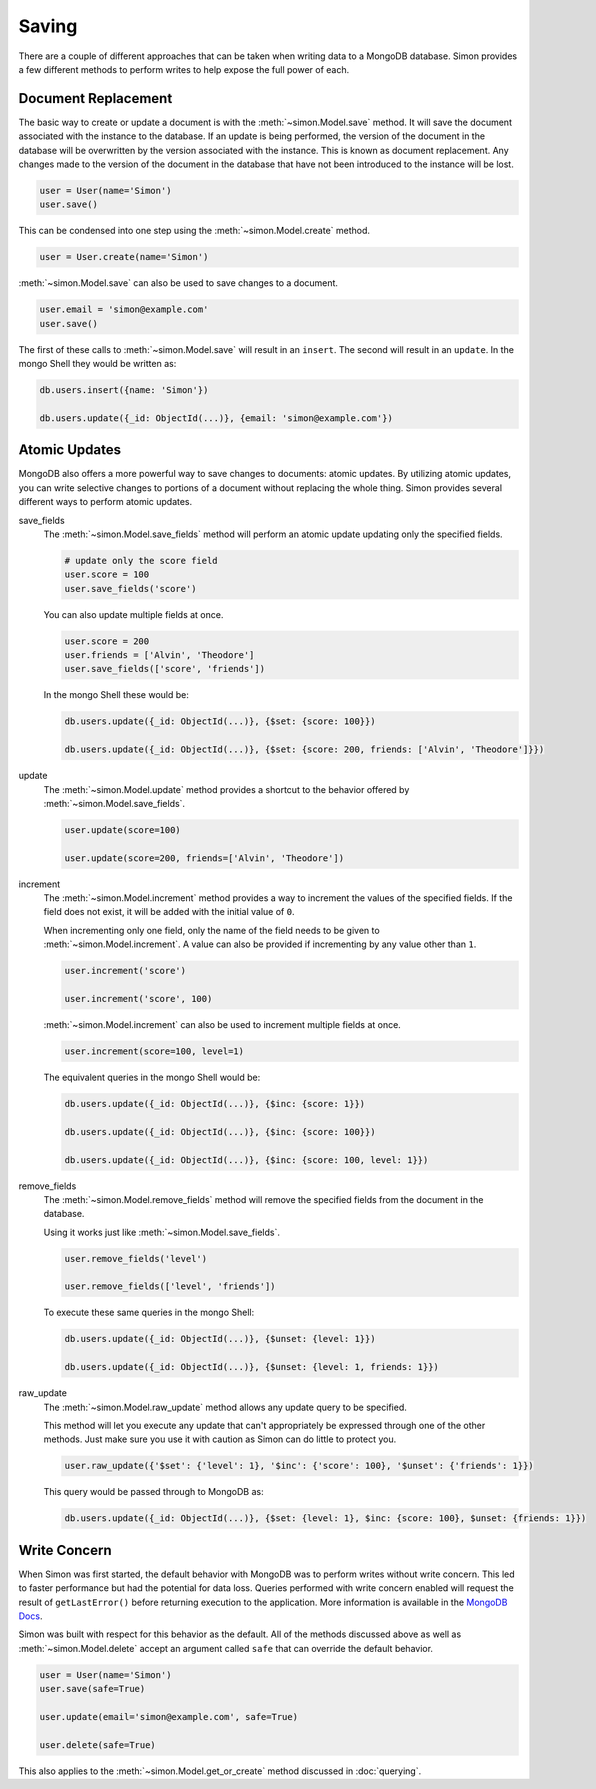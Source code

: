 Saving
======

There are a couple of different approaches that can be taken when
writing data to a MongoDB database. Simon provides a few different
methods to perform writes to help expose the full power of each.

Document Replacement
--------------------

The basic way to create or update a document is with the
:meth:`~simon.Model.save` method. It will save the document associated
with the instance to the database. If an update is being performed, the
version of the document in the database will be overwritten by the
version associated with the instance. This is known as document
replacement. Any changes made to the version of the document in the
database that have not been introduced to the instance will be lost.

.. code-block:: python

    user = User(name='Simon')
    user.save()

This can be condensed into one step using the
:meth:`~simon.Model.create` method.

.. code-block:: python

    user = User.create(name='Simon')

:meth:`~simon.Model.save` can also be used to save changes to a
document.

.. code-block:: python

    user.email = 'simon@example.com'
    user.save()

The first of these calls to :meth:`~simon.Model.save` will result in an
``insert``. The second will result in an ``update``. In the mongo Shell
they would be written as:

.. code-block:: javascript

    db.users.insert({name: 'Simon'})

    db.users.update({_id: ObjectId(...)}, {email: 'simon@example.com'})


Atomic Updates
--------------

MongoDB also offers a more powerful way to save changes to documents:
atomic updates. By utilizing atomic updates, you can write selective
changes to portions of a document without replacing the whole thing.
Simon provides several different ways to perform atomic updates.

save_fields
  The :meth:`~simon.Model.save_fields` method will perform an atomic
  update updating only the specified fields.

  .. code-block:: python

    # update only the score field
    user.score = 100
    user.save_fields('score')

  You can also update multiple fields at once.

  .. code-block:: python

    user.score = 200
    user.friends = ['Alvin', 'Theodore']
    user.save_fields(['score', 'friends'])

  In the mongo Shell these would be:

  .. code-block:: javascript

    db.users.update({_id: ObjectId(...)}, {$set: {score: 100}})

    db.users.update({_id: ObjectId(...)}, {$set: {score: 200, friends: ['Alvin', 'Theodore']}})

update
  The :meth:`~simon.Model.update` method provides a shortcut to the
  behavior offered by :meth:`~simon.Model.save_fields`.

  .. code-block:: python

    user.update(score=100)

    user.update(score=200, friends=['Alvin', 'Theodore'])

increment
  The :meth:`~simon.Model.increment` method provides a way to increment
  the values of the specified fields. If the field does not exist, it
  will be added with the initial value of ``0``.

  When incrementing only one field, only the name of the field needs to
  be given to :meth:`~simon.Model.increment`. A value can also be
  provided if incrementing by any value other than ``1``.

  .. code-block:: python

    user.increment('score')

    user.increment('score', 100)

  :meth:`~simon.Model.increment` can also be used to increment multiple
  fields at once.

  .. code-block:: python

    user.increment(score=100, level=1)

  The equivalent queries in the mongo Shell would be:

  .. code-block:: javascript

    db.users.update({_id: ObjectId(...)}, {$inc: {score: 1}})

    db.users.update({_id: ObjectId(...)}, {$inc: {score: 100}})

    db.users.update({_id: ObjectId(...)}, {$inc: {score: 100, level: 1}})

remove_fields
  The :meth:`~simon.Model.remove_fields` method will remove the
  specified fields from the document in the database.

  Using it works just like :meth:`~simon.Model.save_fields`.

  .. code-block:: python

    user.remove_fields('level')

    user.remove_fields(['level', 'friends'])

  To execute these same queries in the mongo Shell:

  .. code-block:: javascript

    db.users.update({_id: ObjectId(...)}, {$unset: {level: 1}})

    db.users.update({_id: ObjectId(...)}, {$unset: {level: 1, friends: 1}})

raw_update
  The :meth:`~simon.Model.raw_update` method allows any update query to
  be specified.

  This method will let you execute any update that can't appropriately
  be expressed through one of the other methods. Just make sure you use
  it with caution as Simon can do little to protect you.

  .. code-block:: python

    user.raw_update({'$set': {'level': 1}, '$inc': {'score': 100}, '$unset': {'friends': 1}})

  This query would be passed through to MongoDB as:

  .. code-block:: javascript

    db.users.update({_id: ObjectId(...)}, {$set: {level: 1}, $inc: {score: 100}, $unset: {friends: 1}})


Write Concern
-------------

When Simon was first started, the default behavior with MongoDB was to
perform writes without write concern. This led to faster performance but
had the potential for data loss. Queries performed with write concern
enabled will request the result of ``getLastError()`` before returning
execution to the application. More information is available in the
`MongoDB Docs`_.

.. _MongoDB Docs: http://docs.mongodb.org/manual/core/write-operations/#write-concern

Simon was built with respect for this behavior as the default. All of
the methods discussed above as well as :meth:`~simon.Model.delete`
accept an argument called ``safe`` that can override the default
behavior.

.. code-block:: python

    user = User(name='Simon')
    user.save(safe=True)

    user.update(email='simon@example.com', safe=True)

    user.delete(safe=True)

This also applies to the :meth:`~simon.Model.get_or_create` method
discussed in :doc:`querying`.
